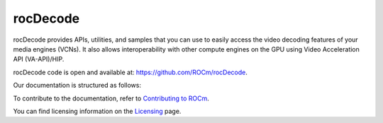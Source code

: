 .. meta::
  :description: rocDecode documentation and API reference library
  :keywords: rocDecode, ROCm, API, documentation

.. _rocDecode:

********************************************************************
rocDecode
********************************************************************

rocDecode provides APIs, utilities, and samples that you can use to easily access the video decoding
features of your media engines (VCNs). It also allows interoperability with other compute engines on
the GPU using Video Acceleration API (VA-API)/HIP.

rocDecode code is open and available at:
`https://github.com/ROCm/rocDecode <https://github.com/ROCm/rocDecode>`_.

Our documentation is structured as follows:

.. grid:: 2
  :gutter: 3

  .. grid-item-card:: Installation

    * :doc:`rocDecode installation <./install/install>`

  .. grid-item-card:: API reference

    * :doc:`Functions <../doxygen/html/globals>`
    * :doc:`Data structures <../doxygen/html/annotated>`
    * :doc:`File list <../doxygen/html/files>`

  .. grid-item-card:: How to

    * :doc:`Use rocDecode <how-to/using-rocdecode>`

  .. grid-item-card:: Conceptual

     * :doc:`Video decoding pipeline <./conceptual/video-decoding-pipeline>`

  .. grid-item-card:: Tutorials

    * `GitHub samples <https://github.com/ROCm/rocDecode/tree/develop/samples>`_

To contribute to the documentation, refer to
`Contributing to ROCm <https://rocm.docs.amd.com/en/latest/contribute/contributing.html>`_.

You can find licensing information on the
`Licensing <https://rocm.docs.amd.com/en/latest/about/license.html>`_ page.

